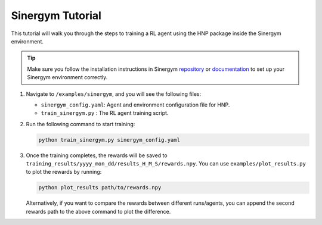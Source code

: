=================
Sinergym Tutorial
=================

This tutorial will walk you through the steps to training a RL agent using the HNP package inside the Sinergym environment. 

.. tip::
    Make sure you follow the installation instructions in Sinergym `repository <https://github.com/ugr-sail/sinergym>`_ or `documentation <https://ugr-sail.github.io/sinergym/compilation/main/pages/installation.html>`_ to set up your Sinergym environment correctly.

1.  Navigate to ``/examples/sinergym``, and you will see the following files:
    
    * ``sinergym_config.yaml``:  Agent and environment configuration file for HNP.
    
    * ``train_sinergym.py`` : The RL agent training script.

2.  Run the following command to start training:
 
    .. code-block:: console

        python train_sinergym.py sinergym_config.yaml

3.  Once the training completes, the rewards will be saved to ``training_results/yyyy_mon_dd/results_H_M_S/rewards.npy``. You can use ``examples/plot_results.py`` to plot the rewards by running:

    .. code-block:: console

        python plot_results path/to/rewards.npy 

    Alternatively, if you want to compare the rewards between different runs/agents, you can append the second rewards path to the above command to plot the difference.